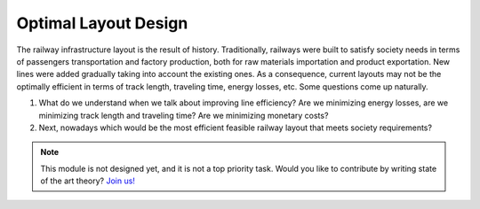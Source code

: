 .. _optimal-layout-design:

Optimal Layout Design
=====================
The railway infrastructure layout is the result of history. Traditionally, railways were built to satisfy society needs in terms of passengers transportation and factory production, both for raw materials importation and product exportation. New lines were added gradually taking into account the existing ones. As a consequence, current layouts may not be the optimally efficient in terms of track length, traveling time, energy losses, etc. Some questions come up naturally.

1. What do we understand when we talk about improving line efficiency? Are we minimizing energy losses, are we minimizing track length and traveling time? Are we minimizing monetary costs?
2. Next, nowadays which would be the most efficient feasible railway layout that meets society requirements?

.. note::
   This module is not designed yet, and it is not a top priority task. Would you like to contribute by writing state of the art theory? `Join us! <https://github.com/Joptim/Trencat/blob/master/CONTRIBUTING.md>`_
